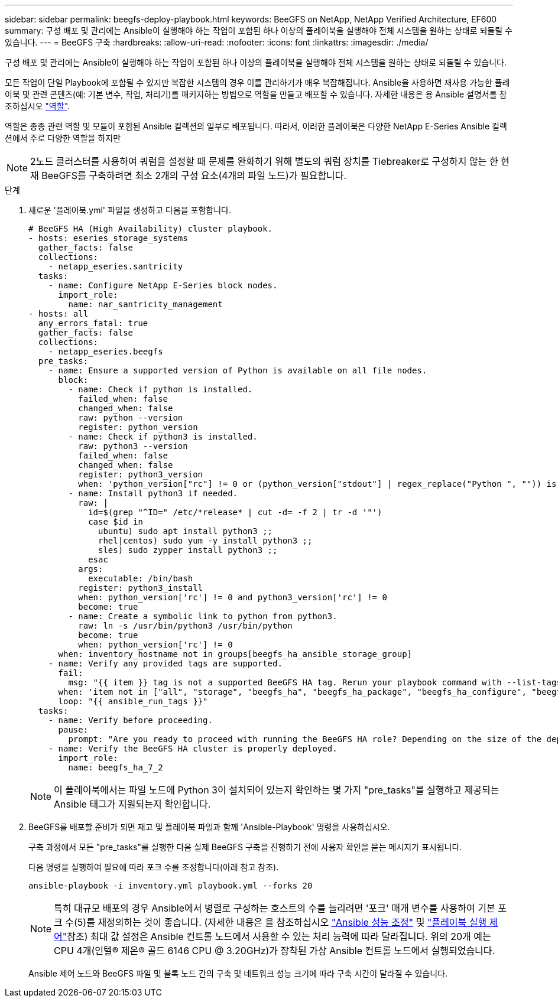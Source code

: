 ---
sidebar: sidebar 
permalink: beegfs-deploy-playbook.html 
keywords: BeeGFS on NetApp, NetApp Verified Architecture, EF600 
summary: 구성 배포 및 관리에는 Ansible이 실행해야 하는 작업이 포함된 하나 이상의 플레이북을 실행해야 전체 시스템을 원하는 상태로 되돌릴 수 있습니다. 
---
= BeeGFS 구축
:hardbreaks:
:allow-uri-read: 
:nofooter: 
:icons: font
:linkattrs: 
:imagesdir: ./media/


[role="lead"]
구성 배포 및 관리에는 Ansible이 실행해야 하는 작업이 포함된 하나 이상의 플레이북을 실행해야 전체 시스템을 원하는 상태로 되돌릴 수 있습니다.

모든 작업이 단일 Playbook에 포함될 수 있지만 복잡한 시스템의 경우 이를 관리하기가 매우 복잡해집니다. Ansible을 사용하면 재사용 가능한 플레이북 및 관련 콘텐츠(예: 기본 변수, 작업, 처리기)를 패키지하는 방법으로 역할을 만들고 배포할 수 있습니다. 자세한 내용은 용 Ansible 설명서를 참조하십시오 https://docs.ansible.com/ansible/latest/user_guide/playbooks_reuse_roles.html["역할"^].

역할은 종종 관련 역할 및 모듈이 포함된 Ansible 컬렉션의 일부로 배포됩니다. 따라서, 이러한 플레이북은 다양한 NetApp E-Series Ansible 컬렉션에서 주로 다양한 역할을 하지만


NOTE: 2노드 클러스터를 사용하여 쿼럼을 설정할 때 문제를 완화하기 위해 별도의 쿼럼 장치를 Tiebreaker로 구성하지 않는 한 현재 BeeGFS를 구축하려면 최소 2개의 구성 요소(4개의 파일 노드)가 필요합니다.

.단계
. 새로운 '플레이북.yml' 파일을 생성하고 다음을 포함합니다.
+
....
# BeeGFS HA (High Availability) cluster playbook.
- hosts: eseries_storage_systems
  gather_facts: false
  collections:
    - netapp_eseries.santricity
  tasks:
    - name: Configure NetApp E-Series block nodes.
      import_role:
        name: nar_santricity_management
- hosts: all
  any_errors_fatal: true
  gather_facts: false
  collections:
    - netapp_eseries.beegfs
  pre_tasks:
    - name: Ensure a supported version of Python is available on all file nodes.
      block:
        - name: Check if python is installed.
          failed_when: false
          changed_when: false
          raw: python --version
          register: python_version
        - name: Check if python3 is installed.
          raw: python3 --version
          failed_when: false
          changed_when: false
          register: python3_version
          when: 'python_version["rc"] != 0 or (python_version["stdout"] | regex_replace("Python ", "")) is not version("3.0", ">=")'
        - name: Install python3 if needed.
          raw: |
            id=$(grep "^ID=" /etc/*release* | cut -d= -f 2 | tr -d '"')
            case $id in
              ubuntu) sudo apt install python3 ;;
              rhel|centos) sudo yum -y install python3 ;;
              sles) sudo zypper install python3 ;;
            esac
          args:
            executable: /bin/bash
          register: python3_install
          when: python_version['rc'] != 0 and python3_version['rc'] != 0
          become: true
        - name: Create a symbolic link to python from python3.
          raw: ln -s /usr/bin/python3 /usr/bin/python
          become: true
          when: python_version['rc'] != 0
      when: inventory_hostname not in groups[beegfs_ha_ansible_storage_group]
    - name: Verify any provided tags are supported.
      fail:
        msg: "{{ item }} tag is not a supported BeeGFS HA tag. Rerun your playbook command with --list-tags to see all valid playbook tags."
      when: 'item not in ["all", "storage", "beegfs_ha", "beegfs_ha_package", "beegfs_ha_configure", "beegfs_ha_configure_resource", "beegfs_ha_performance_tuning", "beegfs_ha_backup", "beegfs_ha_client"]'
      loop: "{{ ansible_run_tags }}"
  tasks:
    - name: Verify before proceeding.
      pause:
        prompt: "Are you ready to proceed with running the BeeGFS HA role? Depending on the size of the deployment and network performance between the Ansible control node and BeeGFS file and block nodes this can take awhile (10+ minutes) to complete."
    - name: Verify the BeeGFS HA cluster is properly deployed.
      import_role:
        name: beegfs_ha_7_2
....
+

NOTE: 이 플레이북에서는 파일 노드에 Python 3이 설치되어 있는지 확인하는 몇 가지 "pre_tasks"를 실행하고 제공되는 Ansible 태그가 지원되는지 확인합니다.

. BeeGFS를 배포할 준비가 되면 재고 및 플레이북 파일과 함께 'Ansible-Playbook' 명령을 사용하십시오.
+
구축 과정에서 모든 "pre_tasks"를 실행한 다음 실제 BeeGFS 구축을 진행하기 전에 사용자 확인을 묻는 메시지가 표시됩니다.

+
다음 명령을 실행하여 필요에 따라 포크 수를 조정합니다(아래 참고 참조).

+
....
ansible-playbook -i inventory.yml playbook.yml --forks 20
....
+

NOTE: 특히 대규모 배포의 경우 Ansible에서 병렬로 구성하는 호스트의 수를 늘리려면 '포크' 매개 변수를 사용하여 기본 포크 수(5)를 재정의하는 것이 좋습니다. (자세한 내용은 을 참조하십시오  https://www.ansible.com/blog/ansible-performance-tuning["Ansible 성능 조정"^] 및 https://docs.ansible.com/ansible/latest/user_guide/playbooks_strategies.html["플레이북 실행 제어"^]참조) 최대 값 설정은 Ansible 컨트롤 노드에서 사용할 수 있는 처리 능력에 따라 달라집니다. 위의 20개 예는 CPU 4개(인텔(R) 제온(R) 골드 6146 CPU @ 3.20GHz)가 장착된 가상 Ansible 컨트롤 노드에서 실행되었습니다.

+
Ansible 제어 노드와 BeeGFS 파일 및 블록 노드 간의 구축 및 네트워크 성능 크기에 따라 구축 시간이 달라질 수 있습니다.


